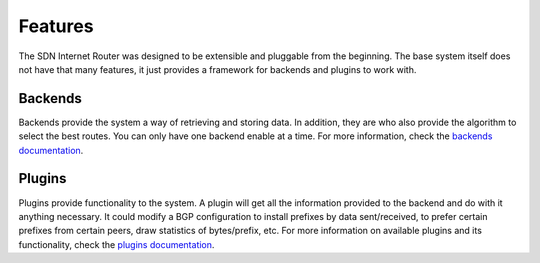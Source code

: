 ========
Features
========

The SDN Internet Router was designed to be extensible and pluggable from the beginning. The base system itself does not have that many features, it just provides a framework for backends and plugins to work with.

--------
Backends
--------

Backends provide the system a way of retrieving and storing data. In addition, they are who also provide the algorithm to select the best routes. You can only have one backend enable at a time. For more information, check the `backends documentation <../backends/index.html>`_.

-------
Plugins
-------

Plugins provide functionality to the system. A plugin will get all the information provided to the backend and do with it anything necessary. It could modify a BGP configuration to install prefixes by data sent/received, to prefer certain prefixes from certain peers, draw statistics of bytes/prefix, etc. For more information on available plugins and its functionality, check the `plugins documentation <../plugins/index.html>`_.
